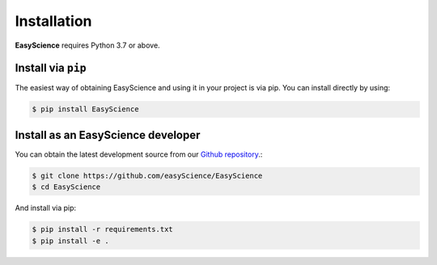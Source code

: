 ************
Installation
************

**EasyScience** requires Python 3.7 or above.

Install via ``pip``
-------------------

The easiest way of obtaining EasyScience and using it in your project is via pip. You can install directly by using:

.. code-block:: console

    $ pip install EasyScience

Install as an EasyScience developer
--------------------------------

You can obtain the latest development source from our `Github repository
<https://github.com/easyScience/EasyScience>`_.:

.. code-block:: console

    $ git clone https://github.com/easyScience/EasyScience
    $ cd EasyScience

And install via pip:

.. code-block:: console

    $ pip install -r requirements.txt
    $ pip install -e .

.. installation-end-content